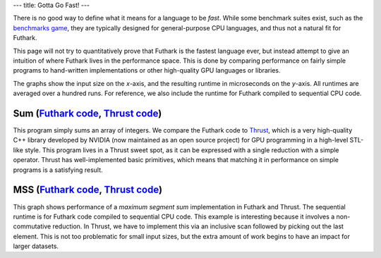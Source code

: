 ---
title: Gotta Go Fast!
---

There is no good way to define what it means for a language to be
*fast*.  While some benchmark suites exist, such as the `benchmarks
game`_, they are typically designed for general-purpose CPU languages,
and thus not a natural fit for Futhark.

This page will not try to quantitatively prove that Futhark is the
fastest language ever, but instead attempt to give an intuition of
where Futhark lives in the performance space.  This is done by
comparing performance on fairly simple programs to hand-written
implementations or other high-quality GPU languages or libraries.

The graphs show the input size on the *x*-axis, and the resulting
runtime in microseconds on the *y*-axis.  All runtimes are averaged
over a hundred runs.  For reference, we also include the runtime for
Futhark compiled to sequential CPU code.

Sum (`Futhark code <benchmarks/programs/sum.fut>`_, `Thrust code <benchmarks/programs/sum.cu>`_)
================================================================================================

.. image:: images/sum.svg
   :alt: Summation runtime (lower is better)

This program simply sums an array of integers.  We compare the Futhark
code to Thrust_, which is a very high-quality C++ library developed by
NVIDIA (now maintained as an open source project) for GPU programming
in a high-level STL-like style.  This program lives in a Thrust sweet
spot, as it can be expressed with a single reduction with a simple
operator.  Thrust has well-implemented basic primitives, which means
that matching it in performance on simple programs is a satisfying
result.

MSS (`Futhark code <benchmarks/programs/mss.fut>`_, `Thrust code <benchmarks/programs/mss.cu>`_)
================================================================================================

.. image:: images/mss.svg
   :alt: MSS runtime (lower is better)

This graph shows performance of a *maximum segment sum* implementation
in Futhark and Thrust.  The sequential runtime is for Futhark code
compiled to sequential CPU code.  This example is interesting because
it involves a non-commutative reduction.  In Thrust, we have to
implement this via an inclusive scan followed by picking out the last
element.  This is not too problematic for small input sizes, but the
extra amount of work begins to have an impact for larger datasets.

.. _`benchmarks game`: https://benchmarksgame.alioth.debian.org/
.. _`Thrust`: https://github.com/thrust/thrust`
